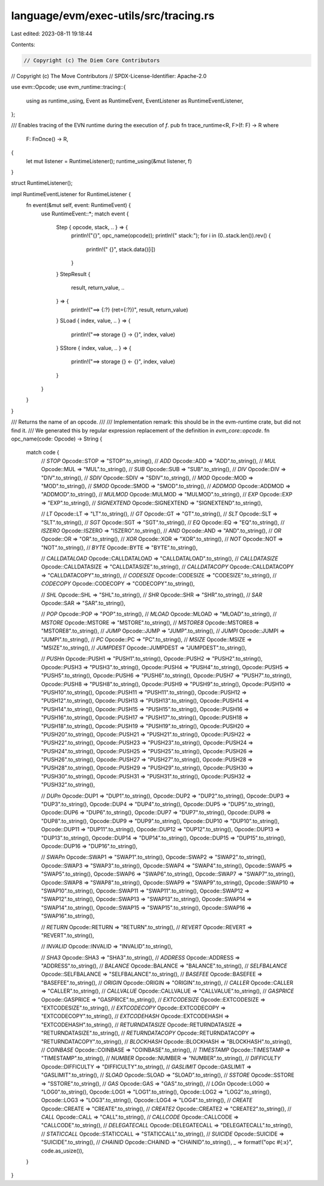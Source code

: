language/evm/exec-utils/src/tracing.rs
======================================

Last edited: 2023-08-11 19:18:44

Contents:

.. code-block:: rs

    // Copyright (c) The Diem Core Contributors
// Copyright (c) The Move Contributors
// SPDX-License-Identifier: Apache-2.0

use evm::Opcode;
use evm_runtime::tracing::{
    using as runtime_using, Event as RuntimeEvent, EventListener as RuntimeEventListener,
};

/// Enables tracing of the EVN runtime during the execution of `f`.
pub fn trace_runtime<R, F>(f: F) -> R
where
    F: FnOnce() -> R,
{
    let mut listener = RuntimeListener();
    runtime_using(&mut listener, f)
}

struct RuntimeListener();

impl RuntimeEventListener for RuntimeListener {
    fn event(&mut self, event: RuntimeEvent) {
        use RuntimeEvent::*;
        match event {
            Step { opcode, stack, .. } => {
                println!("{}", opc_name(opcode));
                println!("  stack:");
                for i in (0..stack.len()).rev() {
                    println!("    {}", stack.data()[i])
                }
            }
            StepResult {
                result,
                return_value,
                ..
            } => {
                println!("==> {:?} (ret={:?})", result, return_value)
            }
            SLoad { index, value, .. } => {
                println!("==> storage {} -> {}", index, value)
            }
            SStore { index, value, .. } => {
                println!("==> storage {} <- {}", index, value)
            }
        }
    }
}

/// Returns the name of an opcode.
///
/// Implementation remark: this should be in the evm-runtime crate, but did not find it.
/// We generated this by regular expression replacement of the definition in `evm_core::opcode`.
fn opc_name(code: Opcode) -> String {
    match code {
        // `STOP`
        Opcode::STOP => "STOP".to_string(),
        // `ADD`
        Opcode::ADD => "ADD".to_string(),
        // `MUL`
        Opcode::MUL => "MUL".to_string(),
        // `SUB`
        Opcode::SUB => "SUB".to_string(),
        // `DIV`
        Opcode::DIV => "DIV".to_string(),
        // `SDIV`
        Opcode::SDIV => "SDIV".to_string(),
        // `MOD`
        Opcode::MOD => "MOD".to_string(),
        // `SMOD`
        Opcode::SMOD => "SMOD".to_string(),
        // `ADDMOD`
        Opcode::ADDMOD => "ADDMOD".to_string(),
        // `MULMOD`
        Opcode::MULMOD => "MULMOD".to_string(),
        // `EXP`
        Opcode::EXP => "EXP".to_string(),
        // `SIGNEXTEND`
        Opcode::SIGNEXTEND => "SIGNEXTEND".to_string(),

        // `LT`
        Opcode::LT => "LT".to_string(),
        // `GT`
        Opcode::GT => "GT".to_string(),
        // `SLT`
        Opcode::SLT => "SLT".to_string(),
        // `SGT`
        Opcode::SGT => "SGT".to_string(),
        // `EQ`
        Opcode::EQ => "EQ".to_string(),
        // `ISZERO`
        Opcode::ISZERO => "ISZERO".to_string(),
        // `AND`
        Opcode::AND => "AND".to_string(),
        // `OR`
        Opcode::OR => "OR".to_string(),
        // `XOR`
        Opcode::XOR => "XOR".to_string(),
        // `NOT`
        Opcode::NOT => "NOT".to_string(),
        // `BYTE`
        Opcode::BYTE => "BYTE".to_string(),

        // `CALLDATALOAD`
        Opcode::CALLDATALOAD => "CALLDATALOAD".to_string(),
        // `CALLDATASIZE`
        Opcode::CALLDATASIZE => "CALLDATASIZE".to_string(),
        // `CALLDATACOPY`
        Opcode::CALLDATACOPY => "CALLDATACOPY".to_string(),
        // `CODESIZE`
        Opcode::CODESIZE => "CODESIZE".to_string(),
        // `CODECOPY`
        Opcode::CODECOPY => "CODECOPY".to_string(),

        // `SHL`
        Opcode::SHL => "SHL".to_string(),
        // `SHR`
        Opcode::SHR => "SHR".to_string(),
        // `SAR`
        Opcode::SAR => "SAR".to_string(),

        // `POP`
        Opcode::POP => "POP".to_string(),
        // `MLOAD`
        Opcode::MLOAD => "MLOAD".to_string(),
        // `MSTORE`
        Opcode::MSTORE => "MSTORE".to_string(),
        // `MSTORE8`
        Opcode::MSTORE8 => "MSTORE8".to_string(),
        // `JUMP`
        Opcode::JUMP => "JUMP".to_string(),
        // `JUMPI`
        Opcode::JUMPI => "JUMPI".to_string(),
        // `PC`
        Opcode::PC => "PC".to_string(),
        // `MSIZE`
        Opcode::MSIZE => "MSIZE".to_string(),
        // `JUMPDEST`
        Opcode::JUMPDEST => "JUMPDEST".to_string(),

        // `PUSHn`
        Opcode::PUSH1 => "PUSH1".to_string(),
        Opcode::PUSH2 => "PUSH2".to_string(),
        Opcode::PUSH3 => "PUSH3".to_string(),
        Opcode::PUSH4 => "PUSH4".to_string(),
        Opcode::PUSH5 => "PUSH5".to_string(),
        Opcode::PUSH6 => "PUSH6".to_string(),
        Opcode::PUSH7 => "PUSH7".to_string(),
        Opcode::PUSH8 => "PUSH8".to_string(),
        Opcode::PUSH9 => "PUSH9".to_string(),
        Opcode::PUSH10 => "PUSH10".to_string(),
        Opcode::PUSH11 => "PUSH11".to_string(),
        Opcode::PUSH12 => "PUSH12".to_string(),
        Opcode::PUSH13 => "PUSH13".to_string(),
        Opcode::PUSH14 => "PUSH14".to_string(),
        Opcode::PUSH15 => "PUSH15".to_string(),
        Opcode::PUSH16 => "PUSH16".to_string(),
        Opcode::PUSH17 => "PUSH17".to_string(),
        Opcode::PUSH18 => "PUSH18".to_string(),
        Opcode::PUSH19 => "PUSH19".to_string(),
        Opcode::PUSH20 => "PUSH20".to_string(),
        Opcode::PUSH21 => "PUSH21".to_string(),
        Opcode::PUSH22 => "PUSH22".to_string(),
        Opcode::PUSH23 => "PUSH23".to_string(),
        Opcode::PUSH24 => "PUSH24".to_string(),
        Opcode::PUSH25 => "PUSH25".to_string(),
        Opcode::PUSH26 => "PUSH26".to_string(),
        Opcode::PUSH27 => "PUSH27".to_string(),
        Opcode::PUSH28 => "PUSH28".to_string(),
        Opcode::PUSH29 => "PUSH29".to_string(),
        Opcode::PUSH30 => "PUSH30".to_string(),
        Opcode::PUSH31 => "PUSH31".to_string(),
        Opcode::PUSH32 => "PUSH32".to_string(),

        // `DUPn`
        Opcode::DUP1 => "DUP1".to_string(),
        Opcode::DUP2 => "DUP2".to_string(),
        Opcode::DUP3 => "DUP3".to_string(),
        Opcode::DUP4 => "DUP4".to_string(),
        Opcode::DUP5 => "DUP5".to_string(),
        Opcode::DUP6 => "DUP6".to_string(),
        Opcode::DUP7 => "DUP7".to_string(),
        Opcode::DUP8 => "DUP8".to_string(),
        Opcode::DUP9 => "DUP9".to_string(),
        Opcode::DUP10 => "DUP10".to_string(),
        Opcode::DUP11 => "DUP11".to_string(),
        Opcode::DUP12 => "DUP12".to_string(),
        Opcode::DUP13 => "DUP13".to_string(),
        Opcode::DUP14 => "DUP14".to_string(),
        Opcode::DUP15 => "DUP15".to_string(),
        Opcode::DUP16 => "DUP16".to_string(),

        // `SWAPn`
        Opcode::SWAP1 => "SWAP1".to_string(),
        Opcode::SWAP2 => "SWAP2".to_string(),
        Opcode::SWAP3 => "SWAP3".to_string(),
        Opcode::SWAP4 => "SWAP4".to_string(),
        Opcode::SWAP5 => "SWAP5".to_string(),
        Opcode::SWAP6 => "SWAP6".to_string(),
        Opcode::SWAP7 => "SWAP7".to_string(),
        Opcode::SWAP8 => "SWAP8".to_string(),
        Opcode::SWAP9 => "SWAP9".to_string(),
        Opcode::SWAP10 => "SWAP10".to_string(),
        Opcode::SWAP11 => "SWAP11".to_string(),
        Opcode::SWAP12 => "SWAP12".to_string(),
        Opcode::SWAP13 => "SWAP13".to_string(),
        Opcode::SWAP14 => "SWAP14".to_string(),
        Opcode::SWAP15 => "SWAP15".to_string(),
        Opcode::SWAP16 => "SWAP16".to_string(),

        // `RETURN`
        Opcode::RETURN => "RETURN".to_string(),
        // `REVERT`
        Opcode::REVERT => "REVERT".to_string(),

        // `INVALID`
        Opcode::INVALID => "INVALID".to_string(),

        // `SHA3`
        Opcode::SHA3 => "SHA3".to_string(),
        // `ADDRESS`
        Opcode::ADDRESS => "ADDRESS".to_string(),
        // `BALANCE`
        Opcode::BALANCE => "BALANCE".to_string(),
        // `SELFBALANCE`
        Opcode::SELFBALANCE => "SELFBALANCE".to_string(),
        // `BASEFEE`
        Opcode::BASEFEE => "BASEFEE".to_string(),
        // `ORIGIN`
        Opcode::ORIGIN => "ORIGIN".to_string(),
        // `CALLER`
        Opcode::CALLER => "CALLER".to_string(),
        // `CALLVALUE`
        Opcode::CALLVALUE => "CALLVALUE".to_string(),
        // `GASPRICE`
        Opcode::GASPRICE => "GASPRICE".to_string(),
        // `EXTCODESIZE`
        Opcode::EXTCODESIZE => "EXTCODESIZE".to_string(),
        // `EXTCODECOPY`
        Opcode::EXTCODECOPY => "EXTCODECOPY".to_string(),
        // `EXTCODEHASH`
        Opcode::EXTCODEHASH => "EXTCODEHASH".to_string(),
        // `RETURNDATASIZE`
        Opcode::RETURNDATASIZE => "RETURNDATASIZE".to_string(),
        // `RETURNDATACOPY`
        Opcode::RETURNDATACOPY => "RETURNDATACOPY".to_string(),
        // `BLOCKHASH`
        Opcode::BLOCKHASH => "BLOCKHASH".to_string(),
        // `COINBASE`
        Opcode::COINBASE => "COINBASE".to_string(),
        // `TIMESTAMP`
        Opcode::TIMESTAMP => "TIMESTAMP".to_string(),
        // `NUMBER`
        Opcode::NUMBER => "NUMBER".to_string(),
        // `DIFFICULTY`
        Opcode::DIFFICULTY => "DIFFICULTY".to_string(),
        // `GASLIMIT`
        Opcode::GASLIMIT => "GASLIMIT".to_string(),
        // `SLOAD`
        Opcode::SLOAD => "SLOAD".to_string(),
        // `SSTORE`
        Opcode::SSTORE => "SSTORE".to_string(),
        // `GAS`
        Opcode::GAS => "GAS".to_string(),
        // `LOGn`
        Opcode::LOG0 => "LOG0".to_string(),
        Opcode::LOG1 => "LOG1".to_string(),
        Opcode::LOG2 => "LOG2".to_string(),
        Opcode::LOG3 => "LOG3".to_string(),
        Opcode::LOG4 => "LOG4".to_string(),
        // `CREATE`
        Opcode::CREATE => "CREATE".to_string(),
        // `CREATE2`
        Opcode::CREATE2 => "CREATE2".to_string(),
        // `CALL`
        Opcode::CALL => "CALL".to_string(),
        // `CALLCODE`
        Opcode::CALLCODE => "CALLCODE".to_string(),
        // `DELEGATECALL`
        Opcode::DELEGATECALL => "DELEGATECALL".to_string(),
        // `STATICCALL`
        Opcode::STATICCALL => "STATICCALL".to_string(),
        // `SUICIDE`
        Opcode::SUICIDE => "SUICIDE".to_string(),
        // `CHAINID`
        Opcode::CHAINID => "CHAINID".to_string(),
        _ => format!("opc #{:x}", code.as_usize()),
    }
}


